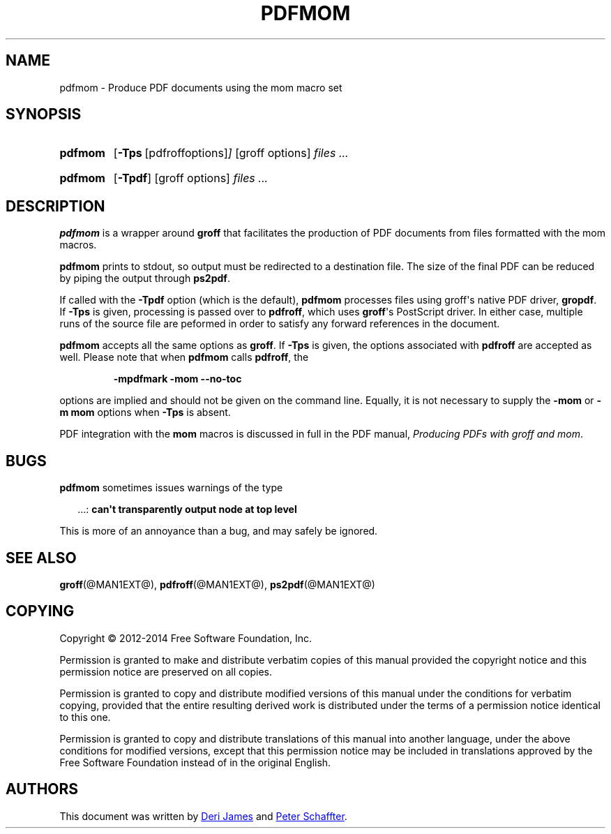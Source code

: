 .TH PDFMOM @MAN1EXT@ "@MDATE@" "Groff Version @VERSION@"
.SH NAME
pdfmom \- Produce PDF documents using the mom macro set
.
.
.\" --------------------------------------------------------------------
.\" Legalese
.\" --------------------------------------------------------------------
.
.de co
Copyright \(co 2012-2014 Free Software Foundation, Inc.

Permission is granted to make and distribute verbatim copies of
this manual provided the copyright notice and this permission notice
are preserved on all copies.

Permission is granted to copy and distribute modified versions of this
manual under the conditions for verbatim copying, provided that the
entire resulting derived work is distributed under the terms of a
permission notice identical to this one.

Permission is granted to copy and distribute translations of this
manual into another language, under the above conditions for modified
versions, except that this permission notice may be included in
translations approved by the Free Software Foundation instead of in
the original English.
..
.de au
This document was written by
.MT deri@chuzzlewit.demon.co.uk
Deri James
.ME
and
.MT peter@schaffter.ca
Peter Schaffter
.ME .
..
.
.\" --------------------------------------------------------------------
.SH SYNOPSIS
.\" --------------------------------------------------------------------
.
.SY pdfmom
.OP \-Tps "\fR[pdfroff options]"
[groff options]
.I files .\|.\|.
.YS
.
.SY pdfmom
.OP \-Tpdf
[groff options]
.I files .\|.\|.
.YS
.
.
.\" --------------------------------------------------------------------
.SH DESCRIPTION
.\" --------------------------------------------------------------------
.
.B pdfmom
is a wrapper around
.B groff
that facilitates the production of PDF documents from files
formatted with the mom macros.
.
.
.P
.B pdfmom
prints to stdout, so output must be redirected to a destination
file.  The size of the final PDF can be reduced by piping the output
through
.BR ps2pdf .
.
.
.P
If called with the
.B \-Tpdf
option (which is the default),
.B pdfmom
processes files using groff\(aqs native PDF driver,
.BR gropdf .
.
If
.B \-Tps
is given, processing is passed over to
.BR pdfroff ,
which uses
.BR groff \(aqs
PostScript driver.
.
In either case, multiple runs of the source file are peformed in
order to satisfy any forward references in the document.
.
.
.P
.B pdfmom
accepts all the same options as
.BR groff .
If
.B \-Tps
is given, the options associated with
.B pdfroff
are accepted as well.
.
Please note that when
.B pdfmom
calls
.BR pdfroff ,
the
.
.P
.RS
.B \-mpdfmark \-mom \-\-no-toc
.RE
.
.
.P
options are implied and should not be given on the
command line.
.
Equally, it is not necessary to supply the
.B \-mom
or
.B "\-m\~mom"
options when
.B \-Tps
is absent.
.
.
.P
PDF integration with the
.B mom
macros is discussed in full in the PDF manual,
.IR "Producing PDFs with groff and mom" .
.
.
.\" --------------------------------------------------------------------
.SH BUGS
.\" --------------------------------------------------------------------
.
.B pdfmom
sometimes issues warnings of the type
.
.P
.RS 2
\&.\|.\|.:
.B can\(aqt transparently output node at top level
.RE
.
.P
This is more of an annoyance than a bug, and may safely be ignored.
.
.
.\" --------------------------------------------------------------------
.SH "SEE ALSO"
.\" --------------------------------------------------------------------
.
.BR groff (@MAN1EXT@),
.BR pdfroff (@MAN1EXT@),
.BR ps2pdf (@MAN1EXT@)
.
.
.\" --------------------------------------------------------------------
.SH "COPYING"
.\" --------------------------------------------------------------------
.co
.\" --------------------------------------------------------------------
.SH AUTHORS
.\" --------------------------------------------------------------------
.au
.
.
.\" Local Variables:
.\" mode: nroff
.\" End:
